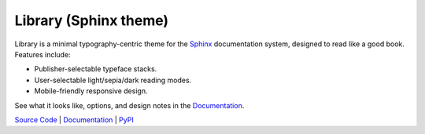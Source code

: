 Library (Sphinx theme)
======================

Library is a minimal typography-centric theme for the `Sphinx
<http://sphinx-doc.org>`_ documentation system, designed to read like a good
book. Features include:

* Publisher-selectable typeface stacks.

* User-selectable light/sepia/dark reading modes.

* Mobile-friendly responsive design.

See what it looks like, options, and design notes in the `Documentation
<https://vsalvino.github.io/sphinx-library>`_.

`Source Code <https://github.com/vsalvino/sphinx-library>`_ |
`Documentation <https://vsalvino.github.io/sphinx-library>`_ |
`PyPI <https://pypi.org/project/sphinx-library/>`_
